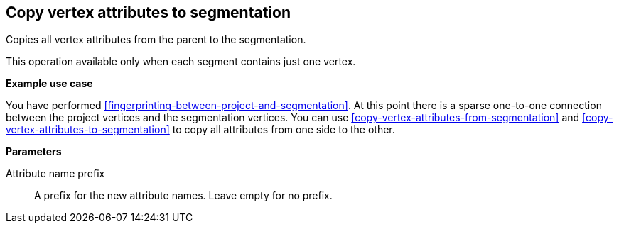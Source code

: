 ## Copy vertex attributes to segmentation

Copies all vertex attributes from the parent to the segmentation.

This operation available only when each segment contains just one vertex.

====
*Example use case*

You have performed <<fingerprinting-between-project-and-segmentation>>. At this point there is
a sparse one-to-one connection between the project vertices and the segmentation vertices.
You can use <<copy-vertex-attributes-from-segmentation>> and
<<copy-vertex-attributes-to-segmentation>> to copy all attributes from one side to the other.

*Parameters*

[[prefix]] Attribute name prefix::
A prefix for the new attribute names. Leave empty for no prefix.
====
